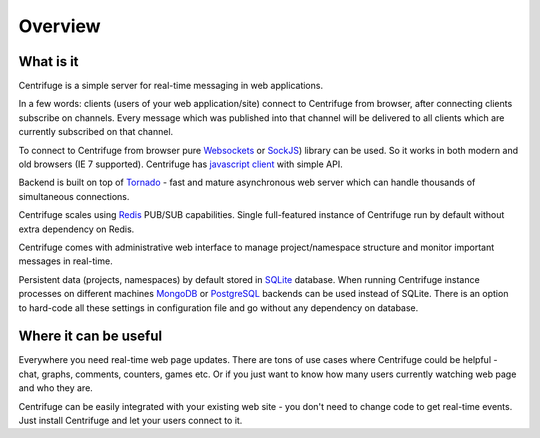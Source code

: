 Overview
========

.. _overview:

What is it
----------

Centrifuge is a simple server for real-time messaging in web applications.

In a few words: clients (users of your web application/site) connect to Centrifuge from browser,
after connecting clients subscribe on channels. Every message which was published into that
channel will be delivered to all clients which are currently subscribed on that channel.

To connect to Centrifuge from browser pure `Websockets <http://en.wikipedia.org/wiki/WebSocket>`_
or `SockJS <https://github.com/sockjs/sockjs-client>`_) library can be used. So it works in both
modern and old browsers (IE 7 supported). Centrifuge has `javascript client <https://github.com/FZambia/centrifuge/tree/master/javascript>`_ with simple API.

Backend is built on top of `Tornado <http://www.tornadoweb.org/en/stable/>`_ - fast and mature
asynchronous web server which can handle thousands of simultaneous connections.

Centrifuge scales using `Redis <http://redis.io/>`_ PUB/SUB capabilities.
Single full-featured instance of Centrifuge run by default without extra dependency
on Redis.

Centrifuge comes with administrative web interface to manage project/namespace
structure and monitor important messages in real-time.

Persistent data (projects, namespaces) by default stored in `SQLite <http://www.sqlite.org/>`_ database.
When running Centrifuge instance processes on different machines `MongoDB <http://www.mongodb.org/>`_
or `PostgreSQL <http://www.postgresql.org/>`_ backends can be used instead of SQLite. There is an option
to hard-code all these settings in configuration file and go without any dependency on database.


.. image:: img/main.png
    :width: 650 px


Where it can be useful
----------------------

Everywhere you need real-time web page updates. There are tons of use cases where Centrifuge
could be helpful - chat, graphs, comments, counters, games etc. Or if you just want to know
how many users currently watching web page and who they are.

Centrifuge can be easily integrated with your existing web site - you don't need to change code
to get real-time events. Just install Centrifuge and let your users connect to it.
